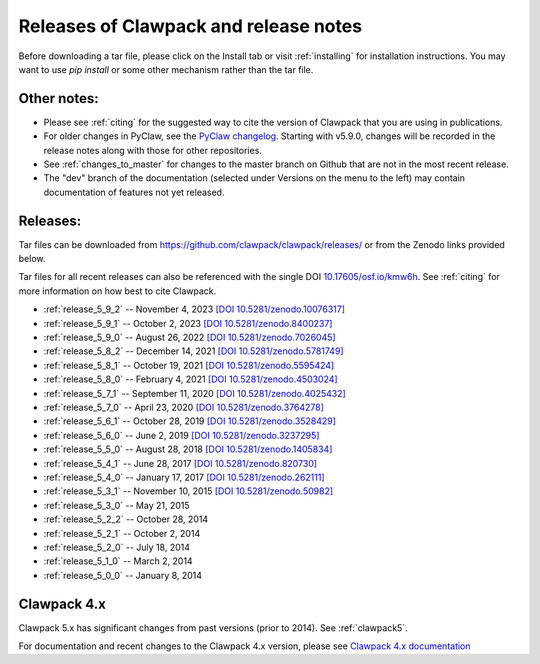 .. _releases:

Releases of Clawpack and release notes
=======================================

Before downloading a tar file, please click on the Install tab or visit
:ref:`installing` for installation instructions.  You may want to use
`pip install` or some other mechanism rather than the tar file.

Other notes:
------------

* Please see :ref:`citing` for the suggested way to cite the version of
  Clawpack that you are using in publications.

* For older changes in PyClaw, see the `PyClaw changelog <https://github.com/clawpack/pyclaw/blob/master/CHANGES.md>`_.
  Starting with v5.9.0, changes will be recorded in the release notes along
  with those for other repositories.

* See :ref:`changes_to_master` for changes to the master branch on Github
  that are not in the most recent release.  

* The "dev" branch of the 
  documentation (selected under Versions on the menu
  to the left) may contain documentation of features not yet released.

Releases:
---------

Tar files can be downloaded from 
`https://github.com/clawpack/clawpack/releases/
<https://github.com/clawpack/clawpack/releases/>`_ or 
from the Zenodo links provided below.

Tar files for all recent releases 
can also be referenced with the single DOI
`10.17605/osf.io/kmw6h <https://doi.org/10.17605/osf.io/kmw6h>`__.
See :ref:`citing` for more information on how best to cite Clawpack.

* :ref:`release_5_9_2`  -- November 4, 2023
  `[DOI 10.5281/zenodo.10076317] <https://doi.org/10.5281/zenodo.10076317>`_
* :ref:`release_5_9_1`  -- October 2, 2023
  `[DOI 10.5281/zenodo.8400237] <https://doi.org/10.5281/zenodo.8400237>`_
* :ref:`release_5_9_0`  -- August 26, 2022
  `[DOI 10.5281/zenodo.7026045] <https://doi.org/10.5281/zenodo.7026045>`_
* :ref:`release_5_8_2`  -- December 14, 2021
  `[DOI 10.5281/zenodo.5781749] <https://doi.org/10.5281/zenodo.5781749>`_
* :ref:`release_5_8_1`  -- October 19, 2021
  `[DOI 10.5281/zenodo.5595424] <https://doi.org/10.5281/zenodo.5595424>`_
* :ref:`release_5_8_0`  -- February 4, 2021
  `[DOI 10.5281/zenodo.4503024] <https://doi.org/10.5281/zenodo.4503024>`_
* :ref:`release_5_7_1`  -- September 11, 2020
  `[DOI 10.5281/zenodo.4025432] <https://doi.org/10.5281/zenodo.4025432>`_
* :ref:`release_5_7_0`  -- April 23, 2020
  `[DOI 10.5281/zenodo.3764278] <https://doi.org/10.5281/zenodo.3764278>`_
* :ref:`release_5_6_1`  -- October 28, 2019
  `[DOI 10.5281/zenodo.3528429] <https://doi.org/10.5281/zenodo.3528429>`_
* :ref:`release_5_6_0`  -- June 2, 2019 
  `[DOI 10.5281/zenodo.3237295] <https://doi.org/10.5281/zenodo.3237295>`_
* :ref:`release_5_5_0`  -- August 28, 2018
  `[DOI 10.5281/zenodo.1405834] <https://doi.org/10.5281/zenodo.1405834>`_
* :ref:`release_5_4_1`  -- June 28, 2017
  `[DOI 10.5281/zenodo.820730] <https://doi.org/10.5281/zenodo.820730>`_
* :ref:`release_5_4_0`  -- January 17, 2017
  `[DOI 10.5281/zenodo.262111] <https://doi.org/10.5281/zenodo.262111>`_
* :ref:`release_5_3_1`  -- November 10, 2015
  `[DOI 10.5281/zenodo.50982] <https://doi.org/10.5281/zenodo.50982>`_
* :ref:`release_5_3_0`  -- May 21, 2015
* :ref:`release_5_2_2`  -- October 28, 2014
* :ref:`release_5_2_1`  -- October 2, 2014
* :ref:`release_5_2_0`  -- July 18, 2014
* :ref:`release_5_1_0`  -- March 2, 2014
* :ref:`release_5_0_0`  -- January 8, 2014


.. _new_in_claw4x:

Clawpack 4.x
-------------

Clawpack 5.x has significant changes from past versions (prior to 2014). 
See :ref:`clawpack5`.

For documentation and recent changes to the Clawpack 4.x version, please see
`Clawpack 4.x documentation
<http://depts.washington.edu/clawpack/users-4.x/index.html>`_


